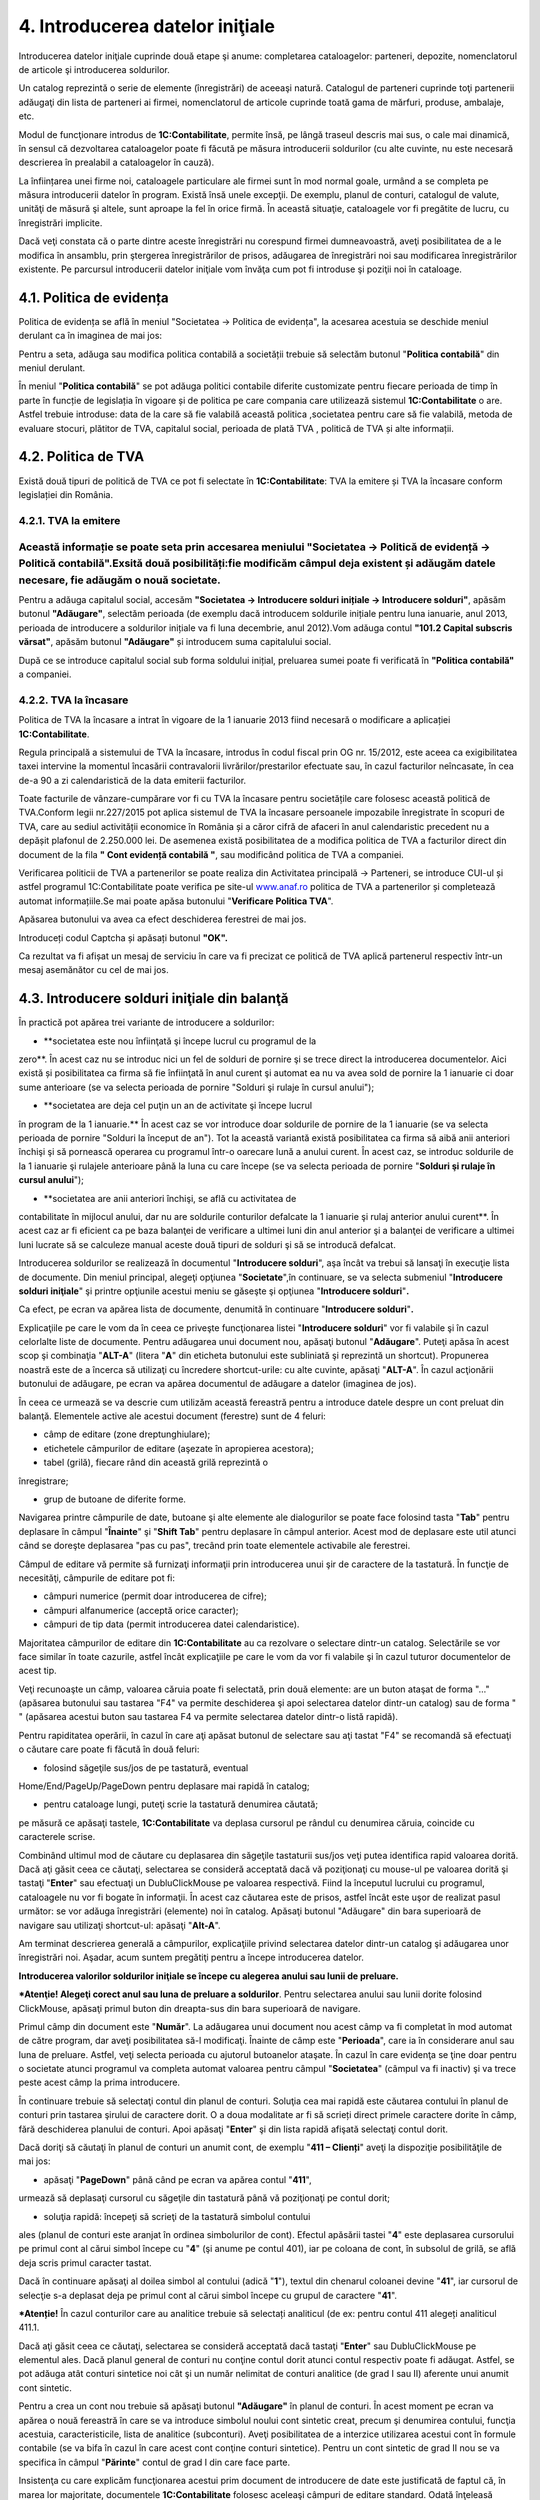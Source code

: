 4. Introducerea datelor iniţiale
================================

Introducerea datelor iniţiale cuprinde două etape şi anume: completarea
cataloagelor: parteneri, depozite, nomenclatorul de articole şi
introducerea soldurilor.

Un catalog reprezintă o serie de elemente (înregistrări) de aceeaşi
natură. Catalogul de parteneri cuprinde toţi partenerii adăugaţi din
lista de parteneri ai firmei, nomenclatorul de articole cuprinde toată
gama de mărfuri, produse, ambalaje, etc.

Modul de funcţionare introdus de **1C:Contabilitate**, permite însă, pe
lângă traseul descris mai sus, o cale mai dinamică, în sensul că
dezvoltarea cataloagelor poate fi făcută pe măsura introducerii
soldurilor (cu alte cuvinte, nu este necesară descrierea în prealabil a
cataloagelor în cauză).

La înființarea unei firme noi, cataloagele particulare ale firmei sunt
în mod normal goale, urmând a se completa pe măsura introducerii datelor
în program. Există însă unele excepţii. De exemplu, planul de conturi,
catalogul de valute, unităţi de măsură şi altele, sunt aproape la fel în
orice firmă. În această situaţie, cataloagele vor fi pregătite de lucru,
cu înregistrări implicite.

Dacă veţi constata că o parte dintre aceste înregistrări nu corespund
firmei dumneavoastră, aveţi posibilitatea de a le modifica în ansamblu,
prin ştergerea înregistrărilor de prisos, adăugarea de înregistrări noi
sau modificarea înregistrărilor existente. Pe parcursul introducerii
datelor iniţiale vom învăţa cum pot fi introduse şi poziţii noi în
cataloage.

4.1. Politica de evidența
-------------------------

Politica de evidența se află în meniul "Societatea → Politica de
evidența", la acesarea acestuia se deschide meniul derulant ca în
imaginea de mai jos:

|image55|

Pentru a seta, adăuga sau modifica politica contabilă a societății
trebuie să selectăm butonul "**Politica contabilă**" din meniul
derulant.

În meniul "**Politica contabilă**" se pot adăuga politici contabile
diferite customizate pentru fiecare perioada de timp în parte în funcție
de legislația în vigoare și de politica pe care compania care utilizează
sistemul **1C:Contabilitate** o are. Astfel trebuie introduse: data de
la care să fie valabilă această politica ,societatea pentru care să fie
valabilă, metoda de evaluare stocuri, plătitor de TVA, capitalul social,
perioada de plată TVA , politică de TVA și alte informații.

|image56|

4.2. Politica de TVA
--------------------

Există două tipuri de politică de TVA ce pot fi selectate în
**1C:Contabilitate**: TVA la emitere și TVA la încasare conform
legislației din România.

4.2.1. TVA la emitere
~~~~~~~~~~~~~~~~~~~~~

Această informație se poate seta prin accesarea meniului "Societatea → Politică de evidență → Politică contabilă".Exsită două posibilități:fie modificăm câmpul deja existent și adăugăm datele necesare, fie adăugăm o nouă societate.
~~~~~~~~~~~~~~~~~~~~~~~~~~~~~~~~~~~~~~~~~~~~~~~~~~~~~~~~~~~~~~~~~~~~~~~~~~~~~~~~~~~~~~~~~~~~~~~~~~~~~~~~~~~~~~~~~~~~~~~~~~~~~~~~~~~~~~~~~~~~~~~~~~~~~~~~~~~~~~~~~~~~~~~~~~~~~~~~~~~~~~~~~~~~~~~~~~~~~~~~~~~~~~~~~~~~~~~~~~~~~~~~~~~~~~~~

|image57|

Pentru a adăuga capitalul social, accesăm **"Societatea → Introducere
solduri inițiale → Introducere solduri"**, apăsăm butonul
**"Adăugare"**, selectăm perioada (de exemplu dacă introducem soldurile
inițiale pentru luna ianuarie, anul 2013, perioada de introducere a
soldurilor inițiale va fi luna decembrie, anul 2012).Vom adăuga contul
**"101.2 Capital subscris vărsat"**, apăsăm butonul **"Adăugare"** și
introducem suma capitalului social.

|image58|

După ce se introduce capitalul social sub forma soldului inițial,
preluarea sumei poate fi verificată în **"Politica contabilă"** a
companiei.

4.2.2. TVA la încasare
~~~~~~~~~~~~~~~~~~~~~~

Politica de TVA la încasare a intrat în vigoare de la 1 ianuarie 2013
fiind necesară o modificare a aplicației **1C:Contabilitate**.

Regula principală a sistemului de TVA la încasare, introdus în codul
fiscal prin OG nr. 15/2012, este aceea ca exigibilitatea taxei intervine
la momentul încasării contravalorii livrărilor/prestarilor efectuate
sau, în cazul facturilor neîncasate, în cea de-a 90 a zi calendaristică
de la data emiterii facturilor.

Toate facturile de vânzare-cumpărare vor fi cu TVA la încasare pentru
societățile care folosesc această politică de TVA.Conform legii
nr.227/2015 pot aplica sistemul de TVA la încasare persoanele impozabile
înregistrate în scopuri de TVA, care au sediul activității economice în
România și a căror cifră de afaceri în anul calendaristic precedent nu a
depășit plafonul de 2.250.000 lei. De asemenea există posibilitatea de a
modifica politica de TVA a facturilor direct din document de la fila **"
Cont evidență contabilă "**, sau modificând politica de TVA a companiei.

|image59|

Verificarea politicii de TVA a partenerilor se poate realiza din
Activitatea principală → Parteneri, se introduce CUI-ul și astfel
programul 1C:Contabilitate poate verifica pe site-ul
`www.anaf.ro <http://www.anaf.ro/>`__ politica de TVA a partenerilor și
completează automat informațiile.Se mai poate apăsa butonului
"**Verificare Politica TVA**".

|image60|

Apăsarea butonului va avea ca efect deschiderea ferestrei de mai jos.

|image61|

Introduceți codul Captcha și apăsați butonul **"OK".**

Ca rezultat va fi afișat un mesaj de serviciu în care va fi precizat ce
politică de TVA aplică partenerul respectiv într-un mesaj asemănător cu
cel de mai jos.

|image62|

4.3. Introducere solduri iniţiale din balanţă
---------------------------------------------

În practică pot apărea trei variante de introducere a soldurilor:

-  **societatea este nou înfiinţată şi începe lucrul cu programul de la
zero**. În acest caz nu se introduc nici un fel de solduri de pornire
şi se trece direct la introducerea documentelor. Aici există și
posibilitatea ca firma să fie înfiinţată în anul curent şi automat ea
nu va avea sold de pornire la 1 ianuarie ci doar sume anterioare (se
va selecta perioada de pornire "Solduri şi rulaje în cursul anului");

|image63|

-  **societatea are deja cel puţin un an de activitate şi începe lucrul
în program de la 1 ianuarie.** În acest caz se vor introduce doar
soldurile de pornire de la 1 ianuarie (se va selecta perioada de
pornire "Solduri la început de an"). Tot la această variantă există
posibilitatea ca firma să aibă anii anteriori închişi şi să pornească
operarea cu programul într-o oarecare lună a anului curent. În acest
caz, se introduc soldurile de la 1 ianuarie şi rulajele anterioare
până la luna cu care începe (se va selecta perioada de pornire
"**Solduri şi rulaje în cursul anului**");

-  **societatea are anii anteriori închişi, se află cu activitatea de
contabilitate în mijlocul anului, dar nu are soldurile conturilor
defalcate la 1 ianuarie şi rulaj anterior anului curent**. În acest
caz ar fi eficient ca pe baza balanţei de verificare a ultimei luni
din anul anterior şi a balanţei de verificare a ultimei luni lucrate
să se calculeze manual aceste două tipuri de solduri şi să se
introducă defalcat.

Introducerea soldurilor se realizează în documentul "**Introducere
solduri**", aşa încât va trebui să lansaţi în execuţie lista de
documente. Din meniul principal, alegeţi opţiunea "**Societate**",în
continuare, se va selecta submeniul "**Introducere solduri iniţiale**"
şi printre opţiunile acestui meniu se găseşte şi opţiunea "**Introducere
solduri**"**.**

|image64|

Ca efect, pe ecran va apărea lista de documente, denumită în continuare
"**Introducere solduri**"**.**

|image65|

Explicaţiile pe care le vom da în ceea ce priveşte funcţionarea listei
"**Introducere solduri**" vor fi valabile şi în cazul celorlalte liste
de documente. Pentru adăugarea unui document nou, apăsaţi butonul
"**Adăugare**". Puteţi apăsa în acest scop şi combinaţia "**ALT-A**"
(litera "**A**" din eticheta butonului este subliniată şi reprezintă un
shortcut). Propunerea noastră este de a încerca să utilizaţi cu
încredere shortcut-urile: cu alte cuvinte, apăsaţi "**ALT-A**". În cazul
acţionării butonului de adăugare, pe ecran va apărea documentul de
adăugare a datelor (imaginea de jos).

|image66|

În ceea ce urmează se va descrie cum utilizăm această fereastră pentru a
introduce datele despre un cont preluat din balanţă. Elementele active
ale acestui document (ferestre) sunt de 4 feluri:

-  câmp de editare (zone dreptunghiulare);

-  etichetele câmpurilor de editare (aşezate în apropierea acestora);

-  tabel (grilă), fiecare rând din această grilă reprezintă o
înregistrare;

-  grup de butoane de diferite forme.

Navigarea printre câmpurile de date, butoane şi alte elemente ale
dialogurilor se poate face folosind tasta "**Tab**" pentru deplasare în
câmpul "**Înainte**" şi "**Shift Tab**" pentru deplasare în câmpul
anterior. Acest mod de deplasare este util atunci când se doreşte
deplasarea "pas cu pas", trecând prin toate elementele activabile ale
ferestrei.

Câmpul de editare vă permite să furnizaţi informaţii prin introducerea
unui şir de caractere de la tastatură. În funcţie de necesităţi,
câmpurile de editare pot fi:

-  câmpuri numerice (permit doar introducerea de cifre);

-  câmpuri alfanumerice (acceptă orice caracter);

-  câmpuri de tip data (permit introducerea datei calendaristice).

Majoritatea câmpurilor de editare din **1C:Contabilitate** au ca
rezolvare o selectare dintr-un catalog. Selectările se vor face similar
în toate cazurile, astfel încât explicaţiile pe care le vom da vor fi
valabile şi în cazul tuturor documentelor de acest tip.

Veţi recunoaşte un câmp, valoarea căruia poate fi selectată, prin două
elemente: are un buton ataşat de forma "..." (apăsarea butonului sau
tastarea "F4" va permite deschiderea şi apoi selectarea datelor dintr-un
catalog) sau de forma " " (apăsarea acestui buton sau tastarea F4 va
permite selectarea datelor dintr-o listă rapidă).

Pentru rapiditatea operării, în cazul în care aţi apăsat butonul de
selectare sau aţi tastat "F4" se recomandă să efectuaţi o căutare care
poate fi făcută în două feluri:

-  folosind săgeţile sus/jos de pe tastatură, eventual
Home/End/PageUp/PageDown pentru deplasare mai rapidă în catalog;

-  pentru cataloage lungi, puteţi scrie la tastatură denumirea căutată;
pe măsură ce apăsaţi tastele, **1C:Contabilitate** va deplasa
cursorul pe rândul cu denumirea căruia, coincide cu caracterele
scrise.

Combinând ultimul mod de căutare cu deplasarea din săgeţile tastaturii
sus/jos veţi putea identifica rapid valoarea dorită. Dacă aţi găsit ceea
ce căutaţi, selectarea se consideră acceptată dacă vă poziţionaţi cu
mouse-ul pe valoarea dorită şi tastaţi "**Enter**" sau efectuaţi un
DubluClickMouse pe valoarea respectivă. Fiind la începutul lucrului cu
programul, cataloagele nu vor fi bogate în informaţii. În acest caz
căutarea este de prisos, astfel încât este uşor de realizat pasul
următor: se vor adăuga înregistrări (elemente) noi în catalog. Apăsaţi
butonul "Adăugare" din bara superioară de navigare sau utilizaţi
shortcut-ul: apăsaţi "**Alt-A**".

Am terminat descrierea generală a câmpurilor, explicaţiile privind
selectarea datelor dintr-un catalog şi adăugarea unor înregistrări noi.
Aşadar, acum suntem pregătiţi pentru a începe introducerea datelor.

**Introducerea valorilor soldurilor iniţiale se începe cu alegerea
anului sau lunii de preluare.**

|image67|

***Atenţie! Alegeţi corect anul sau luna de preluare a soldurilor**.
Pentru selectarea anului sau lunii dorite folosind ClickMouse, apăsaţi
primul buton din dreapta-sus din bara superioară de navigare.

Primul câmp din document este "**Număr**". La adăugarea unui document
nou acest câmp va fi completat în mod automat de către program, dar
aveţi posibilitatea să-l modificaţi. Înainte de câmp este
"**Perioada**", care ia în considerare anul sau luna de preluare.
Astfel, veţi selecta perioada cu ajutorul butoanelor ataşate. În cazul
în care evidenţa se ţine doar pentru o societate atunci programul va
completa automat valoarea pentru câmpul "**Societatea**" (câmpul va fi
inactiv) şi va trece peste acest câmp la prima introducere.

În continuare trebuie să selectaţi contul din planul de conturi. Soluţia
cea mai rapidă este căutarea contului în planul de conturi prin tastarea
şirului de caractere dorit. O a doua modalitate ar fi să scrieți direct
primele caractere dorite în câmp, fără deschiderea planului de conturi.
Apoi apăsaţi "**Enter**" şi din lista rapidă afişată selectaţi contul
dorit.

Dacă doriţi să căutaţi în planul de conturi un anumit cont, de exemplu
"**411 – Clienți**" aveţi la dispoziţie posibilităţile de mai jos:

-  apăsaţi "**PageDown**" până când pe ecran va apărea contul "**411**",
urmează să deplasaţi cursorul cu săgeţile din tastatură până vă
poziţionaţi pe contul dorit;

-  soluţia rapidă: începeţi să scrieţi de la tastatură simbolul contului
ales (planul de conturi este aranjat în ordinea simbolurilor de
cont). Efectul apăsării tastei "**4**" este deplasarea cursorului pe
primul cont al cărui simbol începe cu "**4**" (şi anume pe contul
401), iar pe coloana de cont, în subsolul de grilă, se află deja
scris primul caracter tastat.

Dacă în continuare apăsaţi al doilea simbol al contului (adică "**1**"),
textul din chenarul coloanei devine "**41**", iar cursorul de selecţie
s-a deplasat deja pe primul cont al cărui simbol începe cu grupul de
caractere "**41**".

***Atenție!** În cazul conturilor care au analitice trebuie să
selectați analiticul (de ex: pentru contul 411 alegeți analiticul 411.1.

|image68|

Dacă aţi găsit ceea ce căutaţi, selectarea se consideră acceptată dacă
tastaţi "**Enter**" sau DubluClickMouse pe elementul ales. Dacă planul
general de conturi nu conţine contul dorit atunci contul respectiv poate
fi adăugat. Astfel, se pot adăuga atât conturi sintetice noi cât şi un
număr nelimitat de conturi analitice (de grad I sau II) aferente unui
anumit cont sintetic.

Pentru a crea un cont nou trebuie să apăsaţi butonul **"Adăugare"** în
planul de conturi. În acest moment pe ecran va apărea o nouă fereastră
în care se va introduce simbolul noului cont sintetic creat, precum şi
denumirea contului, funcţia acestuia, caracteristicile, lista de
analitice (subconturi). Aveţi posibilitatea de a interzice utilizarea
acestui cont în formule contabile (se va bifa în cazul în care acest
cont conţine conturi sintetice). Pentru un cont sintetic de grad II nou
se va specifica în câmpul "**Părinte**" contul de grad I din care face
parte.

|image69|

Insistenţa cu care explicăm funcţionarea acestui prim document de
introducere de date este justificată de faptul că, în marea lor
majoritate, documentele **1C:Contabilitate** folosesc aceleaşi câmpuri
de editare standard. Odată înţeleasă funcţionarea lor, explicaţiile
necesare înţelegerii celorlalte documente vor fi mult simplificate.

Grupul de câmpuri **"Sold la început de an"** va conţine câmpuri active
în funcţie de contul specificat. Astfel, în situaţia în care contul are
funcţia de activ atunci câmpul "**Sold Dt**" va fi activ, iar "**Sold
Cr**" – inactiv şi viceversa. Soldul la început de an (debitor sau
creditor) reprezintă de fapt soldul final al anului anterior încheiat.
Acest sold poate fi debitor sau creditor.

Grupul de câmpuri "**Rulaje de la început de an**" va fi activ doar în
cazul în care aţi specificat ca perioadă de introducere solduri -
"**Solduri şi rulaje în cursul anului**". Rulajul debitor sau creditor
de la început de perioadă (anterior lunii curente) reprezintă totalul
rulajelor efectuate în anul curent până la luna de lucru de la care se
va începe lucrul cu programul.

***Atenţie!** Este foarte important de reţinut faptul că în rulajele
anului curent nu trebuie incluse soldurile de la 1 ianuarie deoarece
soldul la 1 ianuarie împreună cu rulajul anterior reprezintă total sume
anterioare.

**1C:Contabilitate** permite să înregistraţi nu doar soldurile dar şi
analiticele, care trebuie trecute "**pe rând**" în grilă (tabel).
Fiecare rând din această grilă reprezintă o înregistrare analitică a
contului. Informaţiile vor fi afişate pe linie, astfel:

-  **"Solduri la început de an"** – sold debitor sau creditor.

-  **"Solduri şi rulaje în cursul anului"** – suplimentar vor apărea
coloanele "**Rulaj Dt**"(Rulaj Debitor) şi **"Rulaj Cr"(** Rulaj
Creditor).

Valoarea în câmpul "**Responsabil**" va fi completată, în mod automat,
ea va corespunde cu utilizatorul care a operat acest document şi este
responsabil pentru datele introduse.

Deoarece aţi terminat cu introducerea soldurilor pentru acest cont,
urmează să salvaţi documentul apăsând butonul "**OK**" sau utilizând în
acest scop shortcut-ul "**Ctrl-Enter**" (care acţionează butonul
"**OK**") şi trebuie să confirmați cu "**DA**".

Am ajuns astfel în faţa listei de documente "**Introducere solduri**" în
care se poate observa efectul adăugării: lista conţine acum un document.
Ordinea unui document în lista de documente este determinată de ordinea
de sortare.

Aşadar aţi introdus soldul iniţial pentru un cont din balanţă şi aţi
salvat documentul. În continuare introduceţi similar toate soldurile
iniţiale pentru fiecare cont din balanţă prin adăugarea de fiecare dată
a documentului "**Introducere solduri**".

|image70|

În cazul introducerii unor solduri iniţiale cu evidenţă
cantitativ-valorică de tip en-detail se va utiliza un alt document şi
anume "**Introducere** **solduri amănunt**".

|image71|

Dacă doriţi să faceţi vreo corecţie la datele introduse va trebui să
selectaţi documentul dorit din lista de documente "**Introducere
solduri**" şi să apăsaţi "**Modificare**". După efectuarea modificărilor
urmează în mod firesc să apăsaţi butonul "**OK**".

|image72|

4.2. Solduri iniţiale partener
------------------------------

În ceea ce urmează vom descrie mai detaliat cum pot fi introduse
soldurile iniţiale pentru parteneri. Vom aplica cunoştinţele deja
acumulate, deci pentru adăugarea unui document nou, apăsaţi butonul
"**Adăugare**" aflat pe bara superioară a listei de documente
"**Introducere solduri**". Deoarece un client al firmei poate fi în
acelaşi timp şi furnizor, catalogul de parteneri cuprinde atât clienţi
cât şi furnizori. În această situaţie, iniţializarea soldurilor de
clienţi şi furnizori este tratată unitar, diferenţierea dintre cele două
categorii distincte de parteneri făcându-se prin contul de caracterizare
al soldului.

De exemplu să introducem soldul de 412,56 lei pentru furnizorul "**ADS
Trading SRL**" (cont 401.1). Pentru început selectaţi perioada de
pornire: "**Solduri la început de an**" sau "**Solduri** **şi rulaje în
cursul anului**" cu primul buton din bara superioară şi apoi specificaţi
perioada cu butoanele ataşate la câmpul "**Perioada**".

Dacă aţi specificat perioada, deplasaţi cursorul pe câmpul "**Cont**" şi
începeţi să introduceţi de la tastatură contul 401.1, pentru acceptare
apăsaţi tasta "**Enter**".

|image73|

Apăsaţi "**Alt-A**" sau "**Insert**" pentru a introduce primul rând în
grilă. Cu ajutorul grilei avem posibilitatea de a specifica componenţa
soldului defalcat pe furnizori. Pentru a completa câmpul "**Partener**"
din grilă, apăsaţi butonul de selectare "**...**". Selectaţi partenerul
din listă. Pentru adăugarea unui partener nou, apăsaţi butonul
"**Adăugare**". Introduceţi prescurtarea "**ADS Trading SRL**" în
fereastra elementului din catalogul de parteneri.

***Atenţie!** De regulă pentru câmpul "**Prescurtarea**" se introduce
denumirea partenerului fără a se mai specifica forma sa de organizare
sau alte informaţii suplimentare. Identificarea ulterioară a
partenerilor în listele de căutare folosind căutarea rapidă prin
tastatură impune ca prescurtările introduse să nu aibă pe primele
poziţii grupuri de caractere identice.

Cu alte cuvinte, dacă introduceţi cu consecvenţă la prescurtarea
partenerului "**S.C**." pe prima poziţie ("**S.C. ADS Trading
S.R.L**."), atunci în lista de căutare vor apărea constant pe prima
poziţie aceste caractere, iar căutarea rapidă vă va impune să tastaţi
prescurtarea partenerului precedată de acest grup de caractere. Prin
urmare vă recomandăm la câmpul "**Prescurtarea**" să renunţaţi la
"**S.C**." din faţă.

|image74|

Pagina "**Date generale**" cuprinde informaţii generale, în timp ce
datele de pe pagina "**Informaţia de contact**" oferă informaţii mai
amănunţite privind adresa, telefoane, lista persoanelor de contact etc.,
pagina **"Conturi bancare şi contracte"** cuprinde lista de conturi şi
contracte încheiate.

Dacă aţi introdus denumirea partenerului, începeţi introducerea datelor
de pe pagina "**Date generale**" şi selectaţi grupul de parteneri
(categoria din care face parte partenerul, în cazul nostru
"**Furnizori**"), tipul contractului implicit, completaţi codul fiscal /
codul unic de înregistrare şi numărul din Registrul Comerţului.

Deocamdată, vom lăsa deoparte celelalte pagini şi să presupunem
adăugarea primului partener încheiată, astfel încât ar fi timpul să
lansaţi secvenţă "**Ctrl-Enter**", prin urmare butonul "**OK**".

Dacă aţi procedat aşa, atunci datele sunt deja salvate şi aţi şi ieşit
din fereastra elementului. În lista de selectare există acum elementul
"**ADS Trading SRL**". Apăsaţi "**Enter**" pentru a-l selecta. Iată-ne
din nou pe grila de introducere a soldurilor de parteneri. După
introducerea partenerului în câmpul "**Contract**" selectați căsuța cu
trei punctulețe si căutați în lista de contracte tipul contractului. În
cazul nostru va fi contract cu furnizor.

Observaţi următoarele coloane vor apărea în funcţie de perioada de
introducere, astfel:

-  în cazul "**Solduri la început de an**" – va fi activă coloana
"**Sold creditor**";

-  în cazul "**Solduri şi rulaje în cursul anului**" – suplimentar va fi
activă coloana "**Rulaj Creditor**".

Dacă doriţi să introduceţi doar solduri atunci bifaţi "**Introducere
numai solduri pentru analitice**". În coloana "**Sold creditor**"
introduceţi soldul de 412.56 lei.

|image75|

În rest, despre soldurile partenerilor nu sunt prea multe de spus:
introduceţi rând pe rând în grilă toate datele de pornire pentru
parteneri, cu observaţia că la introducerea soldurilor iniţiale,valoarea
pentru câmpul "**Documente**" trebuie să lipsească, iar valoarea
soldului să se refere la întreaga sumă din fişa partenerului respectiv.

Se salvează documentul prin pasarea tastei "**OK"**. În continuare
introduceţi soldurile iniţiale pentru clienţi în acelaşi fel, prin
adăugarea unui document nou ( veţi alege contul "**411**").

4.3. Solduri iniţiale bancă
---------------------------

Cunoaşteţi deja modul de funcţionare: pentru început vom adăuga un
document nou "**Introducere solduri**", apăsaţi butonul "**Adăugare**"
aflat pe bara superioară a listei de documente "**Lista Introducere
solduri**". Va trebui să acţionaţi primul buton de selectare din bara
superioară pentru a selecta perioada de pornire: "**Solduri la început
de an**" sau "**Solduri şi rulaje în cursul anului**" şi apoi să
specificaţi perioada cu butoanele ataşate la câmpul "**Perioada**".

Deplasaţi cursorul pe câmpul "**Cont**" şi începeţi să introduceţi de la
tastatură contul 512, apăsaţi tasta "**Enter**" şi din lista rapidă
afişată selectaţi contul analitic dorit (vezi imaginea de mai jos).

Acceptarea contului are ca efect apariţia coloanelor "**Conturi
bancare**", "**Sold Cr**" şi "**Sold Dt**" în grilă.

|image76|

De asemenea daca nu se cunoaște simbolul contului,acesta poate fi
selectat și din lista derulantă a planului de conturi .

|image77|

Acum trebuie să apăsaţi "**ALT-A**", "**INSERT**" sau "**Adăugare**"
(din bara de navigare a grilei) pentru a introduce primul rând în grilă.
În continuare acţionaţi butonul de selectare "…" pentru câmpul "**Cont
bancar**" din grilă, iar din listă se va selecta contul bancar dorit (în
care deja aveţi conturile bancare introduse la ghidul de pornire).

Dacă, contul bancar dorit încă nu este introdus atunci acţionaţi butonul
"**Adăugare**". Introduceţi contul IBAN, puteţi verifica corectitudinea
introducerii cu butonul "**Verificare**".

Poziţionaţi cursorul pe câmpul "**Banca**". Butonul de selectare "…" vă
permite să selectaţi din catalog banca unde este deschis contul în
cauză. Dacă banca lipseşte veţi introduce o bancă nouă în catalog cu
ajutorul butonului "**Adăugare**" sau "**Insert**". Apoi veţi selecta
valuta contului bancar cu butonul "…" din câmpul respectiv, iar
denumirea va fi generată.

Dacă aţi introdus contul IBAN, banca şi valuta atunci apăsaţi combinaţia
"**Ctrl+Enter**", sau butonul "**OK**". Dacă aţi procedat aşa, atunci
datele sunt deja salvate şi aţi ieşit din fereastra elementului. În
lista de selectare s-a adăugat un cont bancar. Apăsaţi "**Enter**"
pentru a-l selecta. Introduceţi soldul în câmpul "**Sold Cr**" sau
"**Sold Dt**". După ce aţi introdus valoarea apăsaţi tasta "**Enter**"
pentru acceptare. Cursorul a trecut pe al doilea rând, unde puteţi
continua cu introducerea datelor pentru al doilea cont bancar. Puteţi
introduce oricât de multe conturi bancare doriți.

Dacă doriţi să ştergeţi unul dintre rândurile deja introduse în grilă,
va trebui să poziţionaţi cursorul grilei pe unul din rândurile în cauză,
apoi să apăsaţi butonul "**Ştergere**" cu ClickMouse sau să apăsaţi
"**Del**" de la tastatură. Încheiaţi acţiunea de iniţializare a soldului
de bancă apăsând "**OK**" sau secvenţa "**Ctrl+Enter**". Pentru conturi
bancare în valută se va introduce un document nou şi la câmpul
"**Cont**" se va selecta 512.4."**Conturi curente la bănci în valută**"
şi se vor relua modalităţile de completare descrise mai sus.

4.4. Solduri iniţiale casierii
------------------------------

Modalitatea de completare seamănă cu cea descrisă la capitolele
precedente, singura diferenţă fiind introducerea contului de casă la
câmpul respectiv. Trebuie să adăugăm un document nou în lista de
documente "**Lista Introducere** **solduri**". Astfel, din meniul
principal alegeţi opţiunea "**Societate**", în continuare, se va selecta
submeniul "**Introducere solduri iniţiale**" şi printre opţiunile
acestui meniu se găseşte şi opţiunea "**Introducere solduri**". Prin
urmare, pe ecran va apărea lista de documente, denumită în continuare
"Lista Introducere solduri". Deci, cu butonul "**Adăugare**" vom adăuga
un document nou. Introduceţi în mod similar cu celelalte solduri:
perioada de pornire, apoi va trebui să deplasaţi cursorul pe câmpul
"**Cont**" şi să introduceţi de la tastatură contul 531, apăsaţi tasta
"**Enter**" şi din lista rapidă afişată selectaţi contul sintetic
"**531.1 Casa în lei**". Grila are, după cum puteţi observa, o coloană
nouă "**Casierii**" pe lângă coloana "**Sold Dt**".

Acum ne aflăm în faţa unei grile, apăsăm butonul de selectare al
casieriei "…" din dreptul câmpului respectiv. Deoarece casieria se află
deja introdusă în catalog (ne-am gândit că orice firmă are măcar o
casierie în lei), nu ne rămâne decât să acţionăm butonul "**Enter**" sau
Dublu Click Mouse pentru acceptare. În continuare aşadar introduceţi
soldul de numerar. Şi cu aceasta aţi terminat introducerea.

Salvaţi şi validaţi documentul ("**OK**" sau "**Ctrl-Enter**").

4.5. Solduri iniţiale avans de trezorerie
-----------------------------------------

Alegeţi din meniul principal "**Societate**" / "**Introducere solduri
iniţiale**" / "**Introducere solduri**". Ca urmare a alegerii opţiunii
"**Introducere solduri**", pe ecran va apărea o listă de documente. În
continuare există o singură posibilitate: butonul "**Adăugare**",
"**Alt-A**"sau "**Insert**". De exemplu, să realizam introducerea
soldului de 1.700,12 lei pentru "**Dumitru Adrian**", sold care
reprezintă avans de trezorerie nejustificat. Pentru început selectaţi
perioada de pornire şi apoi introduceţi de la tastatură contul 542,
pentru acceptare apăsaţi tasta "**Enter**".

Să pornim cu ceea ce ştim deja: să selectăm din catalogul de persoane
fizice, folosind butonul de selectare "**…**", persoana "**Dumitru
Adrian**". Apoi va apărea, lista de selectare a catalogului de persoane
fizice. Catalogul este gol, deocamdată nu a fost adăugat nici un
element; acţionaţi "**Adăugare**" sau combinaţia "**Alt-A**".

|image78|

Dacă aţi introdus numele, prenumele şi marca, începeţi introducerea
datelor de pe pagina "**Date generale**". În cazul în care această
pagină nu este "în faţă", atunci apăsaţi ClickMouse pe denumirea ei,
apoi completaţi codul numeric personal, locul de naştere, actul de
identitate, cetăţenia, ziua de naştere şi sexul. Pentru salvarea fişei
apăsaţi butonul "**OK**" sau combinaţia "**Ctrl + Enter**". Acum pentru
acceptarea persoanei în document apăsaţi "**Enter**" sau DubluClickMouse
pe poziţia respectivă. Iar la câmpul "**Sold Dt**" introduceţi valoarea
1.700,12 lei. Încheiaţi acţiunea de introducere a soldului de avans de
trezorerie apăsând "**OK**", sau combinaţia "**Ctrl-Enter**".

4.6. Solduri iniţiale evidenţa cantitativ-valorică
--------------------------------------------------

Am ajuns la ultimul capitol al iniţializării anume "**Stocuri cu
evidenţa cantitativ-valorică**". Aceste stocuri se introduc în program
cu un document diferit de cel prezentat până acum, şi anume
"**Introducere solduri amănunt**". Alegeţi din meniu opţiunea
"***Societatea → Introducere solduri inițiale → Introducere solduri
amănunt***". Veţi observa o listă de documente care nu diferă cu nimic
faţă de ***"Lista Introducere solduri"*** descrisă mai devreme, acum nu
vă mai poate speria! Dimpotrivă, ea devine chiar familiară: acelaşi grup
de butoane pentru navigare, tot un buton de adăugare la început, iarăşi
o grilă cu documente şi comentariul curent afişat în subsol! Pentru a
introduce un document nou apăsaţi aşadar butonul "**Adăugare**" sau
combinaţia "**ALT-A**".

|image79|

Pentru început veţi specifica perioada de pornire. Apoi continuaţi cu
specificarea depozitului. Apăsaţi aşadar butonul de selectare "**…**" al
depozitului. În lista de căutare veţi observa poziţiile introduse la
ghidul de pornire. Apăsaţi aşadar DubluClickMouse pe poziţia dorită
(ceea ce este echivalent cu deplasarea cursorului pe poziţie şi apăsarea
tastei "**Enter**").

Aici mai există o singură întrebare majoră care trebuie explicată pe
larg şi anume problema tipului contabil. În datele iniţiale se vorbeşte
despre marfă la preţ de amănunt, deci cu TVA neexigibil şi diferenţe de
preţ incluse. Va trebui să reuşim să "înghesuim" într-o singură grilă o
mulţime de informaţii cum ar fi: cantitatea, contul de stoc (371.1),
contul de diferenţe de preţ (378), cota de TVA şi faptul că are TVA
neexigibil (442.8) pe toată valoarea.

La fel ca şi la celelalte iniţializări, pe prima poziţie se află un
buton de adăugare a unui rând nou în grilă. Apăsaţi secvenţa "**ALT-A**"
sau ClickMouse pe butonul "**Adăugare**". În lista de selectare a
nomenclatorului de articole observaţi, ca la majoritatea cataloagelor:
lipsa înregistrărilor şi mai nou existenţa unor grupuri. Ideea de la
care se porneşte este că informaţiile pot fi grupate după specificul
lor.

**1C:Contabilitate** permite împărţirea (gruparea) articolelor pe grupe.
De exemplu, pentru a uşura căutarea în nomenclatorul de articole (cu
timpul acestea vor fi foarte multe!), puteţi descrie câteva clase de
caracterizare, să zicem grupe, precum: "**Materii prime**", "**Produse
finite**", "**Semifabricate**" etc. Cu o asemenea structură a
nomenclatorului de articole, fiecare articol ar fi în una din grupele
descrise. În această situaţie, se poate stabili o caracterizare
contabilă "pe grupe". În acest fel, în momentul în care veţi selecta un
articol, conturile vor fi completate implicit în documente.

Acest mod de operare este valabil, de asemenea, pentru parteneri şi
depozite. Modul de structurare a grupelor ţine de nevoile dumneavoastră.
Acum apăsaţi butonul "**Adăugare**" sau secvenţa "**ALT-A**".

Sunteţi în faţa ferestrei care permite descrierea articolelor de stoc.
Cursorul clipitor din linia de editare etichetată "**Prescurtare**" vă
anunţă că acest câmp este selectat şi puteţi introduce prescurtarea.

***Atenţie!** Cum am mai menţionat, pentru câmpul "**Prescurtarea**" se
introduce doar denumirea articolului fără a se mai specifica alte
informaţii suplimentare. Menţiuni suplimentare se pot introduce la
câmpul "Denumirea completă", aceasta din urmă va fi folosită la listare.

Dacă este cazul se va selecta în câmpul precedent cu ajutorul mouse-lui
grupul de articole din care face parte articolul respectiv. Am explicat
deja că există posibilitatea grupării articolelor pe grupe (clase) de
caracterizare. Această încadrare nu rezolvă însă toate problemele legate
de diversitatea variantelor de articole. Grupele au fost introduse
pentru a uşura gestionarea evidenţei contabile a articolelor şi căutarea
lor în catalog.

|image80|

Câmpul "**Cod articol**" nu este unul obligatoriu, se va utiliza în caz
de necesitate, să zicem articolul trebuie să conţină un cod special (de
exemplu: cod folosit la exportul la casele de marcat sau un cod special
intern). Pentru a utiliza acest cod trebuie să bifaţi căsuţa **"Se va
utiliza cod articol"** localizată în parametri de evidenţă la fila
**"Articole"**. Trebuie menţionat că în nomenclatorul de articole, pe
lângă înregistrările obişnuite care se referă la stocuri, există
posibilitatea de a introduce şi elemente care vizează diverse servicii
"primite" sau "prestate". Astfel în cazul în care elementul reprezintă
un serviciu se va bifa căsuţa "**Serviciu**".

***Atenţie!** Dacă doriţi să introduceţi coduri de bare atunci pentru
început veţi bifa căsuţa **"Se va ține evidenţa după coduri de bare"**
localizată în **"Parametri de evidenţă"** la fila **"Coduri de bare"**.
În continuare în fereastra articolului va apărea fila "**Coduri de
bare**" unde veţi specifica codurile de bare. **1C:Contabilitate**
permite să introduceţi mai multe coduri de bare pentru un singur
articol. De asemenea, aveţi posibilitatea să definiţi unitatea de măsură
pentru fiecare cod de bare în parte.

Celelalte date despre articol trebuie introduse în filele "**Unităţi de
măsură**", "**Date generale**", "**Caracterizare contabilă**" şi
"**Coduri de bare**" (după caz) aflate în fereastra articolului. Ne vom
concentra deocamdată asupra filelor "**Unităţi de măsură**" şi "**Date
generale**". În fila "**Unităţi de măsură**" va trebui să alegeţi
neapărat unitatea de măsură de bază a articolului folosind lista de
selectare ataşată butonului "**UM de bază**". Dacă pentru utilizatorul
curent s-a indicat o unitate de măsură implicită în setări, atunci la
introducerea unui articol nou câmpul va fi automat completat cu valoarea
respectivă. Să explicăm mai detaliat cum **1C:Contabilitate** operează
cu unităţile de măsură. În mod normal în această filă se definesc toate
unităţile de măsură utilizate la comercializarea articolului.
**1C:Contabilitate** permite convertirea automată dintr-o unitate de
măsură în alta pe baza unui coeficient. Pentru început veţi defini
***unitatea de măsură de bază***. UM de bază reprezintă acea unitate de
măsură în raport cu care vor fi calculate celelalte unităţi de măsură.

Ca rezultat, dacă veţi defini în grilă mai multe unităţi de măsură
atunci trebuie să specificaţi în care din unităţile de măsură introduse
se va ţine evidenţa stocului (***UM stocuri***). În a doua filă "**Date
generale**" pentru început se va specifica cota de TVA. Dacă pentru
utilizatorul curent s-a indicat o cotă de TVA implicită în setări,
atunci la introducerea unui articol nou câmpul va fi automat completat
cu valoarea respectivă.

4.7. Verificare solduri cu balanţa de verificare
------------------------------------------------

Pentru a verifica corectitudinea datelor introduse,se procedează la
analiza valorii TVA atât în Jurnalul de cumpărare, cât și în Jurnalul de
vânzare.Aceste sume sunt comparate cu cele din "**Balanţa de
verificare**" **("*Rapoarte* *→Balanță de verificare*")** . Toate
operaţiunile necesare vă sunt deja cunoscute:

-  intraţi în meniu "**Rapoarte**" (ClickMouse pe opţiunea
"**Rapoarte**");

-  folosind ClickMouse sau tastatura, alegeţi opţiunea "**Balanţa de
verificare**".

Așa arată primul raport **1C:Contabilitate.**

|image81|

În cadrul acestei ferestre veţi defini perioada de afişare, societatea
şi pentru întocmire veţi apăsa butonul "**Creare**".

|image82|

Dacă la totalul soldului iniţial există egalitate debit-credit atunci
înseamnă că înregistrările sunt corecte.Aceeași procedură se aplică
pentru **Rulajul debitor și creditor**, **Total sume** și **Sold
final**. Dacă însă totalul nu corespunde, va trebui să căutaţi în lista
de documente "Introducere solduri", soldul iniţial care nu corespunde şi
să încercaţi corectarea sa (evident, la opţiunea din meniu
"***Societatea → Introducere solduri iniţiale***").

De asemenea, **"Balanța de verificare"** poate fi afișată pe anumite
intervale de conturi. Pentru a fi posibil acest lucru trebuie setat
acest interval. Putem face acest lucru selectând din meniul raportului
butonul **"Configurare"**. Se va deschide fereastra de mai jos, mergem
pe fila **"Filtre"** unde putem seta intervalul din planul de conturi.
Se poate bifa "Doar conturi valutare" pentru a face o sortare
suplimentară care să aducă în balanță doar conturile în valută.

|image83|

De exemplu, vom face o filtare de la contul [100.1] până la contul
[214]. Aceast filtru va simplifica modul de lucru al utilizatorilor.

|image84|

Un alt raport de verificare a soldurilor este **"Balanța de verificare
pe cont"** unde putem vedea pe o perioadă definită de noi soldurile ,
rulajul și soldul final pentru un anumit cont.

|image85|

.. |image55| image:: media/image55.png
   :width: 5.61378in
   :height: 3.33386in
.. |image56| image:: media/image56.png
   :width: 6.92153in
   :height: 2.13889in
.. |image57| image:: media/image57.png
   :width: 3.56522in
   :height: 4.88406in
.. |image58| image:: media/image58.png
   :width: 6.07159in
   :height: 3.35652in
.. |image59| image:: media/image59.png
   :width: 4.52008in
   :height: 5.32205in
.. |image60| image:: media/image60.png
   :width: 6.24921in
   :height: 4.55157in
.. |image61| image:: media/image61.png
   :width: 3.03478in
   :height: 1.81739in
.. |image62| image:: media/image62.png
   :width: 6.92913in
   :height: 1.13386in
.. |image63| image:: media/image63.png
   :width: 6.08978in
   :height: 3.37391in
.. |image64| image:: media/image64.png
   :width: 4.27594in
   :height: 2.36522in
.. |image65| image:: media/image65.png
   :width: 7.13989in
   :height: 4.26087in
.. |image66| image:: media/image66.png
   :width: 6.51202in
   :height: 3.81739in
.. |image67| image:: media/image67.png
   :width: 3.68696in
   :height: 1.53913in
.. |image68| image:: media/image68.png
   :width: 6.92153in
   :height: 3.71319in
.. |image69| image:: media/image69.png
   :width: 6.6087in
   :height: 5.46293in
.. |image70| image:: media/image70.png
   :width: 6.92847in
   :height: 3.56852in
.. |image71| image:: media/image71.png
   :width: 7.11304in
   :height: 3.03805in
.. |image72| image:: media/image72.png
   :width: 6.1809in
   :height: 3.86956in
.. |image73| image:: media/image73.png
   :width: 6.42609in
   :height: 4.40869in
.. |image74| image:: media/image74.png
   :width: 6.20748in
   :height: 4.96929in
.. |image75| image:: media/image75.png
   :width: 6.92795in
   :height: 4.2374in
.. |image76| image:: media/image76.png
   :width: 4.06944in
   :height: 2.03472in
.. |image77| image:: media/image77.png
   :width: 6.92153in
   :height: 3.77361in
.. |image78| image:: media/image78.png
   :width: 4.5913in
   :height: 4.14784in
.. |image79| image:: media/image79.png
   :width: 6.85217in
   :height: 2.94381in
.. |image80| image:: media/image80.png
   :width: 6.1913in
   :height: 4.25446in
.. |image81| image:: media/image81.png
   :width: 6.92153in
   :height: 3.62639in
.. |image82| image:: media/image82.png
   :width: 6.92153in
   :height: 4.12153in
.. |image83| image:: media/image83.png
   :width: 4.53889in
   :height: 2.89583in
.. |image84| image:: media/image84.png
   :width: 6.92153in
   :height: 3.86944in
.. |image85| image:: media/image85.png
   :width: 6.92153in
   :height: 3.2in
